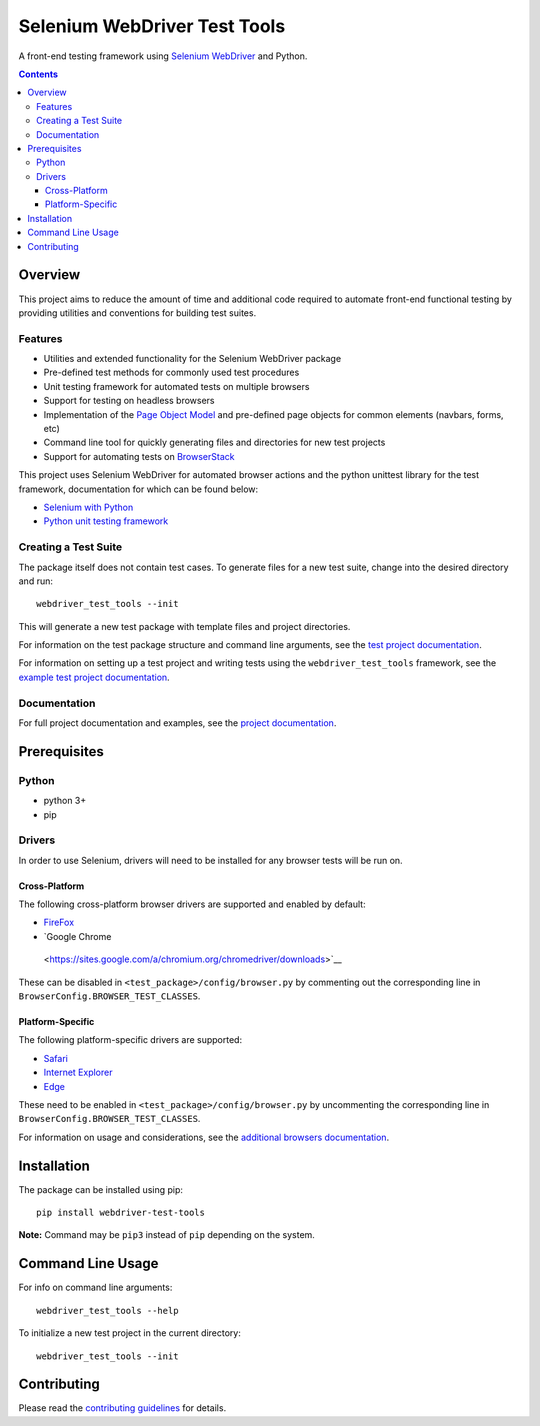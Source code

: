 =============================
Selenium WebDriver Test Tools
=============================

|pypi|
|github|

.. |pypi| image:: https://img.shields.io/pypi/v/webdriver-test-tools.svg
    :alt: PyPI
    :target: http://pypi.python.org/pypi/webdriver-test-tools

.. |github| image:: https://img.shields.io/badge/GitHub--green.svg?style=social&logo=github
    :alt: GitHub
    :target: https://github.com/connordelacruz/webdriver-test-tools


A front-end testing framework using `Selenium WebDriver`_ and Python.

.. _Selenium WebDriver: https://www.seleniumhq.org/docs/03_webdriver.jsp


.. contents::


Overview
========

This project aims to reduce the amount of time and additional code required to
automate front-end functional testing by providing utilities and conventions for
building test suites. 


Features
--------

- Utilities and extended functionality for the Selenium WebDriver package
- Pre-defined test methods for commonly used test procedures
- Unit testing framework for automated tests on multiple browsers
- Support for testing on headless browsers
- Implementation of the `Page Object Model`_ and pre-defined page objects for
  common elements (navbars, forms, etc)
- Command line tool for quickly generating files and directories for new test
  projects
- Support for automating tests on `BrowserStack`_

.. _Page Object Model: https://martinfowler.com/bliki/PageObject.html
.. _BrowserStack: https://www.browserstack.com/


This project uses Selenium WebDriver for automated browser actions and the
python unittest library for the test framework, documentation for which can be
found below:

- `Selenium with Python
  <https://seleniumhq.github.io/selenium/docs/api/py/api.html>`__
- `Python unit testing framework
  <https://docs.python.org/3/library/unittest.html>`__


Creating a Test Suite
---------------------

The package itself does not contain test cases. To generate files for a new test
suite, change into the desired directory and run:

::

    webdriver_test_tools --init

This will generate a new test package with template files and project
directories. 

For information on the test package structure and command line arguments, see
the `test project documentation`_.

For information on setting up a test project and writing tests using the
``webdriver_test_tools`` framework, see the `example test project
documentation`_.

.. _test project documentation: http://connordelacruz.com/webdriver-test-tools/test_projects.html
.. _example test project documentation: http://connordelacruz.com/webdriver-test-tools/example_project.html


Documentation
-------------

For full project documentation and examples, see the `project documentation`_.

.. _project documentation: http://connordelacruz.com/webdriver-test-tools/


Prerequisites
=============

Python
------

-  python 3+
-  pip

Drivers
-------

In order to use Selenium, drivers will need to be installed for any browser
tests will be run on.

Cross-Platform
~~~~~~~~~~~~~~

The following cross-platform browser drivers are supported and enabled by
default:

-  `FireFox <https://github.com/mozilla/geckodriver/releases>`__
-  `Google Chrome
  <https://sites.google.com/a/chromium.org/chromedriver/downloads>`__

These can be disabled in ``<test_package>/config/browser.py`` by commenting out
the corresponding line in ``BrowserConfig.BROWSER_TEST_CLASSES``. 


Platform-Specific
~~~~~~~~~~~~~~~~~

The following platform-specific drivers are supported:

-  `Safari`_ 
-  `Internet Explorer`_
-  `Edge`_

.. _Safari: https://webkit.org/blog/6900/webdriver-support-in-safari-10/ 
.. _Internet Explorer: https://github.com/SeleniumHQ/selenium/wiki/InternetExplorerDriver
.. _Edge: https://developer.microsoft.com/en-us/microsoft-edge/tools/webdriver/


These need to be enabled in ``<test_package>/config/browser.py`` by uncommenting
the corresponding line in ``BrowserConfig.BROWSER_TEST_CLASSES``.

For information on usage and considerations, see the `additional browsers
documentation`_.

.. _additional browsers documentation: http://connordelacruz.com/webdriver-test-tools/additional_browsers.html


Installation
============

The package can be installed using pip:

::

    pip install webdriver-test-tools

**Note:** Command may be ``pip3`` instead of ``pip`` depending on the system.


Command Line Usage
==================

For info on command line arguments:

::

    webdriver_test_tools --help

To initialize a new test project in the current directory:

::

    webdriver_test_tools --init


Contributing
============

Please read the `contributing guidelines`_ for details.

.. _contributing guidelines: https://github.com/connordelacruz/webdriver-test-tools/blob/master/.github/CONTRIBUTING.rst



